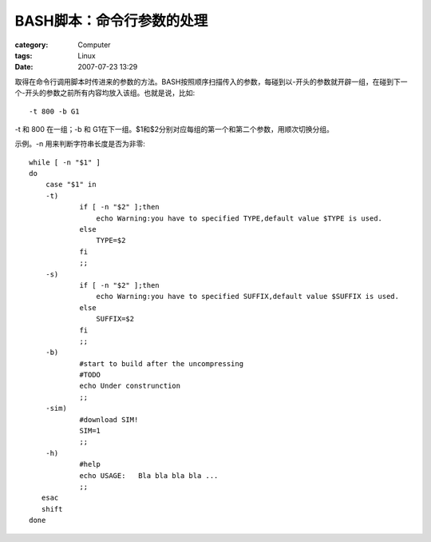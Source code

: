 ##############################
BASH脚本：命令行参数的处理
##############################
:category: Computer
:tags: Linux
:date: 2007-07-23 13:29



取得在命令行调用脚本时传进来的参数的方法。BASH按照顺序扫描传入的参数，每碰到以-开头的参数就开辟一组，在碰到下一个-开头的参数之前所有内容均放入该组。也就是说，比如::

 -t 800 -b G1

-t 和 800 在一组；-b 和 G1在下一组。$1和$2分别对应每组的第一个和第二个参数，用顺次切换分组。

示例。-n 用来判断字符串长度是否为非零::

  while [ -n "$1" ]
  do
      case "$1" in
      -t)
              if [ -n "$2" ];then
                  echo Warning:you have to specified TYPE,default value $TYPE is used.
              else
                  TYPE=$2
              fi
              ;;
      -s)
              if [ -n "$2" ];then
                  echo Warning:you have to specified SUFFIX,default value $SUFFIX is used.
              else
                  SUFFIX=$2
              fi
              ;;
      -b)
              #start to build after the uncompressing
              #TODO
              echo Under construnction
              ;;
      -sim)
              #download SIM!
              SIM=1
              ;;
      -h)
              #help
              echo USAGE:   Bla bla bla bla ...
              ;;
     esac
     shift
  done
